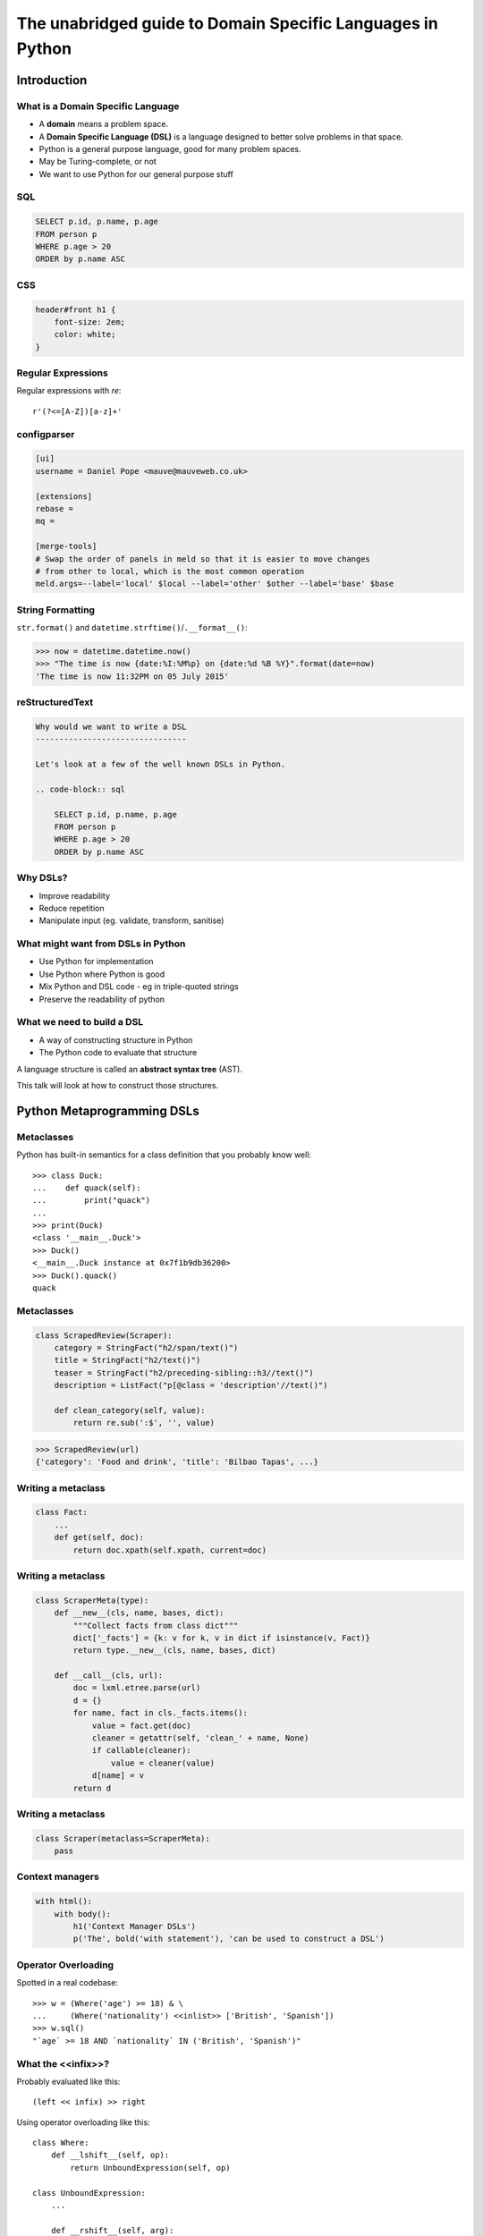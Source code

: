 The unabridged guide to Domain Specific Languages in Python
^^^^^^^^^^^^^^^^^^^^^^^^^^^^^^^^^^^^^^^^^^^^^^^^^^^^^^^^^^^

Introduction
============

What is a Domain Specific Language
----------------------------------

* A **domain** means a problem space.
* A **Domain Specific Language (DSL)** is a language designed to better solve
  problems in that space.
* Python is a general purpose language, good for many problem spaces.
* May be Turing-complete, or not
* We want to use Python for our general purpose stuff


SQL
---

.. code-block:: sql

    SELECT p.id, p.name, p.age
    FROM person p
    WHERE p.age > 20
    ORDER by p.name ASC


CSS
---

.. code-block:: css

    header#front h1 {
        font-size: 2em;
        color: white;
    }


Regular Expressions
-------------------

Regular expressions with `re`::

    r'(?<=[A-Z])[a-z]+'


configparser
------------

.. code-block:: ini

    [ui]
    username = Daniel Pope <mauve@mauveweb.co.uk>

    [extensions]
    rebase =
    mq =

    [merge-tools]
    # Swap the order of panels in meld so that it is easier to move changes
    # from other to local, which is the most common operation
    meld.args=--label='local' $local --label='other' $other --label='base' $base


String Formatting
-----------------

``str.format()`` and ``datetime.strftime()``/``.__format__()``:

.. code-block:: python

    >>> now = datetime.datetime.now()
    >>> "The time is now {date:%I:%M%p} on {date:%d %B %Y}".format(date=now)
    'The time is now 11:32PM on 05 July 2015'


reStructuredText
----------------

.. code-block:: rst

    Why would we want to write a DSL
    --------------------------------

    Let's look at a few of the well known DSLs in Python.

    .. code-block:: sql

        SELECT p.id, p.name, p.age
        FROM person p
        WHERE p.age > 20
        ORDER by p.name ASC


Why DSLs?
---------

.. rst-class:: build

* Improve readability
* Reduce repetition
* Manipulate input (eg. validate, transform, sanitise)


What might want from DSLs in Python
-----------------------------------

* Use Python for implementation
* Use Python where Python is good
* Mix Python and DSL code - eg in triple-quoted strings
* Preserve the readability of python


What we need to build a DSL
---------------------------

* A way of constructing structure in Python
* The Python code to evaluate that structure

A language structure is called an **abstract syntax tree** (AST).

This talk will look at how to construct those structures.


Python Metaprogramming DSLs
===========================


Metaclasses
-----------

Python has built-in semantics for a class definition that you probably know
well::

    >>> class Duck:
    ...    def quack(self):
    ...        print("quack")
    ...
    >>> print(Duck)
    <class '__main__.Duck'>
    >>> Duck()
    <__main__.Duck instance at 0x7f1b9db36200>
    >>> Duck().quack()
    quack


Metaclasses
-----------

.. code-block:: python

    class ScrapedReview(Scraper):
        category = StringFact("h2/span/text()")
        title = StringFact("h2/text()")
        teaser = StringFact("h2/preceding-sibling::h3//text()")
        description = ListFact("p[@class = 'description'//text()")

        def clean_category(self, value):
            return re.sub(':$', '', value)

.. code-block:: python

    >>> ScrapedReview(url)
    {'category': 'Food and drink', 'title': 'Bilbao Tapas', ...}


Writing a metaclass
-------------------

.. code-block:: python

    class Fact:
        ...
        def get(self, doc):
            return doc.xpath(self.xpath, current=doc)

Writing a metaclass
-------------------

.. code-block:: python

    class ScraperMeta(type):
        def __new__(cls, name, bases, dict):
            """Collect facts from class dict"""
            dict['_facts'] = {k: v for k, v in dict if isinstance(v, Fact)}
            return type.__new__(cls, name, bases, dict)

        def __call__(cls, url):
            doc = lxml.etree.parse(url)
            d = {}
            for name, fact in cls._facts.items():
                value = fact.get(doc)
                cleaner = getattr(self, 'clean_' + name, None)
                if callable(cleaner):
                    value = cleaner(value)
                d[name] = v
            return d

Writing a metaclass
-------------------

.. code-block:: python

    class Scraper(metaclass=ScraperMeta):
        pass


Context managers
----------------

.. code-block:: python

    with html():
        with body():
            h1('Context Manager DSLs')
            p('The', bold('with statement'), 'can be used to construct a DSL')


Operator Overloading
--------------------

Spotted in a real codebase::

    >>> w = (Where('age') >= 18) & \
    ...     (Where('nationality') <<inlist>> ['British', 'Spanish'])
    >>> w.sql()
    "`age` >= 18 AND `nationality` IN ('British', 'Spanish')"


What the <<infix>>?
-------------------

Probably evaluated like this::

    (left << infix) >> right

Using operator overloading like this::

    class Where:
        def __lshift__(self, op):
            return UnboundExpression(self, op)

    class UnboundExpression:
        ...

        def __rshift__(self, arg):
            return self.op(self.lhs, self.arg)

    inlist = Infix('in')

Not all operators can be overloaded!
------------------------------------

* ``and`` and ``or`` can not be overloaded in Python.
* The DSL uses ``&`` and ``|`` instead.
* These have the wrong **operator precedence**.
* Comparison operators don't work as expected.

Precedence Fail!
----------------

This::

    Where('age') >= 18 & Where('nationality') <<inlist>> ['British', 'Spanish']

will actually be executed as::

    Where('age') >= ((18 & Where('nationality')) <<inlist>> ['British', 'Spanish'])

...which is almost certainly not what is intended.


AST-based parsing
-----------------

Use Python's own parser, the ``ast`` module::

    Person.select("age > 20 and nationality in ['British', 'Spanish']")

.. code-block:: python

    class SQLTransformer(ast.NodeVisitor):
        def visit_boolop(self, node):
            if node.op == ast.And:
                op = ' AND '
            else:
                ...
            return op.join(self.visit(e) for e in node.values)

        ...

    def select(expr):
        root = ast.parse(expr, mode='eval')
        sql = SQLTransformer().visit(root)


Implicit AST Manipulation
-------------------------

Spotted in the wild::

    @graphnode
    def PageTitle(self):
        return self.Name or self.Doc.Name

(Rewrites evaluation order, apply memoisation with invalidation, provides
data binding for MVVM).

* ``inspect.getsource()`` to find the source
* ``ast`` to parse, rewrite, and recompile it


Pony ORM
--------

.. code-block:: python

    >>> select(p for p in Person if p.age > 20)[:]

    SELECT "p"."id", "p"."name", "p"."age"
    FROM "Person" "p"
    WHERE "p"."age" > 20

    [Person[2], Person[3]]


* Decompile bytecode back to AST-like structure
* Decompilation is a special case of compilation :)


Python Metaprogramming Tricks
-----------------------------

* Developer surprise
* Often no clear distinction between code that will execute with Python
  semantics and code that won't
* Some Python constructs end up supported
* Hard to extend
* Metaclasses seem like the cleanest approach


Other off-the-shelf parsers
===========================

Generic data interchange formats
--------------------------------

* ``json``
* ``configparser``
* ``yaml``
* Even XML. Eek!

Each of these formats comes with its own set of syntax that is not necessarily
aligned to your domain.


Example: ElasticSearch DSL
--------------------------

.. code-block:: json

    {
        "query": {
            "bool": {
                "must": [{
                    "match_phrase_prefix": {"title": {"query": query, "analyzer": "prose"}}
                }],
                "should": [
                    {"term": {"_type": {"value": "city", "boost": 1.0}}}
                ],
            }
        },
        "fields": ["coding", "primary_city", "city_name", "title", "category"],
        "highlight": {
            "fields": {
                "title": {}
            }
        }
    }


Example: Ansible Playbook
-------------------------

Ansible uses a combination of YAML and Jinja2:

.. code-block:: yaml

    - user: name={{ item.name }} state=present generate_ssh_key=yes
      with_items: "{{users}}"

    - authorized_key: "user={{ item.0.name }} key='{{ lookup('file', item.1) }}'"
      with_subelements:
         - users
         - authorized


Is YAML really human-readable?
------------------------------

.. code-block:: yaml

    Terminator (series):
        - The Terminator
        - Terminator 2: Judgement Day
        - Terminator 3: Rise of the Machines
        - Terminator Salvation
        - Terminator Genisys

.. code-block:: yaml

    canada:
        MB: Manitoba
        NS: Nova Scotia
        ON: Ontario
        QC: Quebec
        SK: Saskatchewan


Off-the-shelf parsers
---------------------

* Verbose
* Hard to extend
* May not be that readable


Parsing our own DSLs
====================

How to design a DSL
-------------------

1. Sit down with a blank file
2. Express your ideas in the simplest way you can
3. Iterate. Or throw away and start again.
4. Produce a variety of examples.

Design first, write a parser later.

Considerations when designing a DSL
-----------------------------------

* Focus on expressiveness and readability
* Minimise the complexity of the language
* Use familiar paradigms
* Avoid too much syntactic sugar too early
* Write comments!
* If intended for use within a Python string literal, avoid syntax that could
  cause problems with Python's own string escaping.

How will you parse this language?


Linewise Parsing
----------------

Before::

    t = Table([
        ('int', 'ReviewID'),
        ('str', 'Ticket')
    ])
    t.extend([
        (1000, 'QRX-1'),
        (2000, None),
    ])

After::

    table_literal("""
    | (int) ReviewID | Ticket |
    | 1000           | QRX-1  |
    | 2000           | None   |
    """)


Linewise Parsing
----------------

* Number of parser states
* Start in initial state
* For each line of input, switch on state

  * Maybe output/store some value
  * Maybe transition to another state

Finite State Machine
--------------------

.. code-block:: python

    state = READ_HEADER
    for line in source.splitlines():
        line = strip_comments(line)
        if state is READ_HEADER:
            if not line:
                state = READ_BODY
                continue

            match = re.match(r'^([^:]+):\s*(.*)', line)
            if match:
                key, value = match.groups()
                headers[key] = value
            else:
                raise ParseError("Invalid header line %s")
        elif state is READ_BODY:
            ...


Class-based approach
--------------------

.. code-block:: python

    class MyParser:
        def process_header(self, line):
            ...
            if ...:
                self.state = process_body

         def process_body(self, line):
            ...

        INITIAL_STATE = process_header

        def parse(self, f):
            self.state = self.INITIAL_STATE
            for l in f:
                self.state(l)


Finite state machine
--------------------

* Can parse only regular grammars
* Add your own stack and other state to do much better

* Considering one line at a time
* But structure can span multiple lines

Parsing Theory
==============

You (probably) don't need to read this book!
--------------------------------------------

*Compilers, Principles, Techniques and Tools* by Aho, Lam, Sethi and Ullman,
ISBN 0321486811

.. image:: images/dragon-book.jpg
    :align: center


Lexical Analysis, Syntax Analysis
---------------------------------

Commonly parsers are split into two phases:

* **Lexical Analysis**, (or **tokenisation**) - source is split into a sequence
  of **tokens**

* **Syntax Analysis** - the sequence of tokens is transformed into a structure
  called an **abstract syntax tree**.


Lexical Analysis
----------------

.. code-block:: python

    (x ** y) + 1

With ``tokenize`` module:

.. code-block:: python

    [
        (tokens.OP, '('),
        (tokens.NAME, 'x'),
        (tokens.OP, '**'),
        (tokens.NAME, 'y'),
        (tokens.OP, ')'),
        (tokens.OP, '+'),
        (tokens.NUMBER, '1'),
    ]


Syntax Analysis
---------------

.. code-block:: python

    (x ** y) + 1

``ast`` (ostensibly using ``tokenize`` behind the scenes):

.. code-block:: python

    BinOp(
        left=BinOp(
            left=Name(id='x', ctx=Load()),
            op=Pow(),
            right=Name(id='y', ctx=Load())
        ),
        op=Add(),
        right=Num(n=1)
    )


Returning to linewise parsers
-----------------------------

* Each line is a token


Interlude: Pyweek
-----------------

.. image:: images/goblit.png
    :align: center


Each line is a token
--------------------

.. code-block:: restructuredtext

    Act 1
    =====
    [pause]
    [GOBLIT enters]
    GOBLIT: Hello?
    WIZARD TOX: hmm?
    [pause]
    GOBLIT: I say, hello? Grand Wizard Tox?
    [WIZARD TOX turns around]
    WIZARD TOX: *sigh* Yes?
    .. choose-all::
        .. choice:: My name is Goblit.
            GOBLIT: I'm Goblit.
            WIZARD TOX: Goblet? That's a strange name.

        .. choice:: About the assistant role?
            GOBLIT: I was told you need an assistant?
            WIZARD TOX: A vacancy has become available, yes.


Parser Generators
=================

Grammars
--------

The grammar for a simple calculator expression language may look like this:

.. code-block:: ebnf

    expr -> expr '+' term | expr '-' term | term

    term -> term '*' factor | term '/' factor | factor

    factor -> '\d+' | '(' expr ')'


Associativity
-------------

Let's look at the expression::

    a + b + c

If the ``+`` operator is **left associative** then this is equivalent to ::

    (a + b) + c

If it is **right associative** then this is equivalent to ::

    a + (b + c)


Operator Precedence
-------------------

Operator precedence is about which operators are bracketed *first*. Look at
the expression::

    a + b * c

Standard mathematical rules would bracket this as ::

    a + (b * c)

``*`` has higher operator precedence than ``+``.


Precedence is important
-----------------------

If ``+`` had the same precedence as ``*`` then the associativity would take
over, and the expression would be parsed as::

    (a + b) * c

The Principal of Least Surprise is required here.


PLY: Tokeniser
--------------

.. code-block:: python

    import ply.lex as lex

    tokens = 'ADDOP MULOP LPAREN RPAREN NUMBER'.split()

    t_ADDOP = r'[+-]'
    t_MULOP = r'[*/]'
    t_LPAREN = r'\('
    t_RPAREN = r'\)'

    def t_NUMBER(t):
        r'\d+'
        t.value = int(t.value)
        return t

    t_ignore = ' \t'

    lexer = lex.lex()


PLY: Parser
-----------

.. code-block:: python

    from mylexer import lexer, tokens
    import ply.yacc as yacc

    precedence = [('left', 'ADDOP'), ('left', 'MULOP')]
    OPERATORS = {'+': operator.add, '-': operator.sub,
                 '*': operator.mul, '/': operator.truediv}

    def p_expression_binop(t):
        '''expression : expression ADDOP expression
                      | expression MULOP expression'''
        left, op, right = t[1:]
        t[0] = OPERATORS[op](left, right)


PLY: Parser
-----------

.. code-block:: python

    def p_expression_group(t):
        'expression : LPAREN expression RPAREN'
        t[0] = t[2]

    def p_expression_number(t):
        'expression : NUMBER'
        t[0] = t[1]

    parser = yacc.yacc()


PLY: Usage
----------

.. code-block:: python

    from myparser import parser
    from mylexer import lexer

    def eval_expr(inp):
        return parser.parse(inp, lexer=lexer)

.. code-block:: python

    >>> eval_expr('(1 + 3) / 10')
    0.4


PyParsing
---------

.. code-block:: python

    import ast
    from pyparsing import *

    STRING_CONSTANT = QuotedString('\'',
                                   escChar='\\', unquoteResults=False)
    INT_CONSTANT = Regex(r'-?\d+(?!\.)')
    FLOAT_CONSTANT = Regex(r'-?\d*\.\d+')
    COMMA = Literal(',')

    CONSTANT = STRING_CONSTANT | FLOAT_CONSTANT | INT_CONSTANT

PyParsing
---------

.. code-block:: python

    VALUE = Forward()
    LIST = (Literal('(') + Optional(VALUE + ZeroOrMore(COMMA + VALUE) +
            Optional(COMMA)) + Literal(')'))
    VALUE <<= CONSTANT | LIST

PyParsing
---------

.. code-block:: python

    CONSTANT.setParseAction(lambda toks: ast.literal_eval(toks[0]))
    LIST.setParseAction(lambda toks: [toks[1:-1:2]])


Pyparsing: Usage
----------------

.. code-block:: python

    inp = input()
    res = VALUE.parseString(inp)[0]
    print(res)

.. code-block:: python

    >>> parse('(1, 2, (4, 5))')
    [1, 2, [4, 5]]


Parsley
-------

.. code-block:: python

    parser = parsley.makeGrammar("""
        number = <digit+>:ds -> int(ds)
        ws = ' '*
        expr = number:left ws ('+' ws number:right -> left + right
                              |'-' ws number:right -> left - right
                              | -> left)
    """)

.. code-block:: python

    >>> parser('4 + 3 - 1').expr()
    6

"WHERE" expressions revisited
-----------------------------

Before:

.. code-block:: python

    ((Where('age') >= 18) &
     (Where('nationality') <<inlist>> ['British', 'Spanish']))

After:

.. code-block:: python

    where("""age >= 18 AND nationality IN ['British', 'Spanish']""")


Metric definition language
--------------------------

.. code-block:: text

    # Base class for all hosts
    # Monitors memory and load
    class aws-host extends base {
        metric "cpu.load.5min" {
            alert at severity 2 if value > 150 for 5m;
        };

        use disk("/");
        use disk("/srv");
    }

    # Monitor disk usage
    define disk($device) {
        metric "disk.$device.used_percent" as "Disk usage on $device" {
            alert at severity 1 if value = 100;
            alert at severity 2 if value > 98;
            alert at severity 3 if value > 90;
        };
    }


Working with DSLs
=================

Things you may need
-------------------

* Function to convert an AST to string (round-trip source <-> ast)

* Clear syntax errors

  * should include line number

* IDE Support

  * Linting
  * Syntax highlighting


Editor support
--------------

Now you know how to write a tokenizer, this should be easy...!

.. code-block:: vim

    syn keyword Keyword       class define node
    syn keyword Keyword       use metric
    syn keyword Keyword       alert
    syn keyword Label         as format at severity if for value inherits using

    syn match cmpOp '>\|<\|==\|!='
    syn match String '"[^"]*"' contains=Variable,QVariable
    syn match Number '[0-9]\+'
    syn match Number '[0-9]\+[hms]'

    syn match Comment       "\s*#.*$"

    syn match Identifier '[A-Za-z][A-Za-za-z.-]*'

    syn match Variable  "\$\w\+"
    syn match QVariable  "\${\w\+}" contained

    hi link Variable Include
    hi link Label   Type
    hi link cmpOp SpecialChar
    hi link QVariable Variable

    let b:current_syntax = "rule"


Pros and cons of DSLs
---------------------

Advantages:

* More readable code
* More developer productivity
* Fewer bugs - if done well!
* Security - not using eval(), XML exploits etc

Disadvantages:

* Learning curve for newbies
* No tooling support (IDEs, linters, documentation tools)
